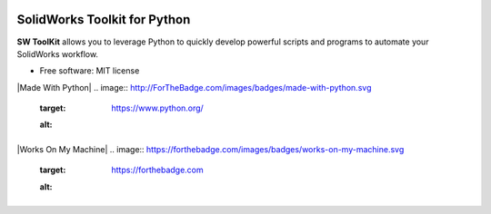 .. image:: docs/images/logo_swtoolkit.png
        :alt: SW ToolKit
        :align: center
        :width: 600

.. This '|' generates a blank line to avoid sticking the logo to the
   section.


.. image:: https://img.shields.io/pypi/v/swtoolkit.svg?style=flat-square
        :target: https://pypi.python.org/pypi/swtoolkit
        :alt: PyPi Version

.. image:: docs/images/intro_code.png
        :alt:
        :width: 600
        :align: center

SolidWorks Toolkit for Python
=============================
**SW ToolKit** allows you to leverage Python to quickly develop powerful scripts and programs to automate your SolidWorks workflow.

* Free software: MIT license

|Made With Python|
.. image:: http://ForTheBadge.com/images/badges/made-with-python.svg
        :target: https://www.python.org/
        :alt: |

|Works On My Machine|
.. image:: https://forthebadge.com/images/badges/works-on-my-machine.svg
        :target: https://forthebadge.com
        :alt: |

